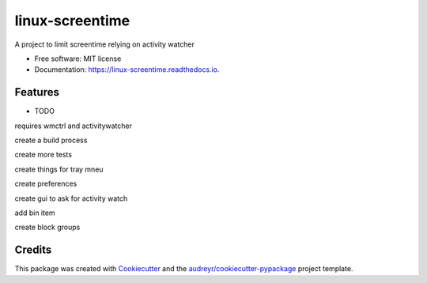 ================
linux-screentime
================


.. image:: https://img.shields.io/pypi/v/screentime.svg
        :target: https://pypi.python.org/pypi/screentime

.. image:: https://img.shields.io/travis/j718/screentime.svg
        :target: https://travis-ci.org/j718/screentime

.. image:: https://readthedocs.org/projects/linux-screentime/badge/?version=latest
        :target: https://linux-screentime.readthedocs.io/en/latest/?badge=latest
        :alt: Documentation Status


.. image:: https://github.com/j718/screentime/workflows/pythonapp/badge.svg
        :target: https://linux-screentime.readthedocs.io/en/latest/?badge=latest
        :alt: Documentation Status



A project to limit screentime relying on activity watcher


* Free software: MIT license
* Documentation: https://linux-screentime.readthedocs.io.


Features
--------

* TODO
requires wmctrl and activitywatcher

create a build process

create more tests

create things for tray mneu

create preferences

create gui to ask for activity watch

add bin item

create block groups

Credits
-------

This package was created with Cookiecutter_ and the `audreyr/cookiecutter-pypackage`_ project template.

.. _Cookiecutter: https://github.com/audreyr/cookiecutter
.. _`audreyr/cookiecutter-pypackage`: https://github.com/audreyr/cookiecutter-pypackage
